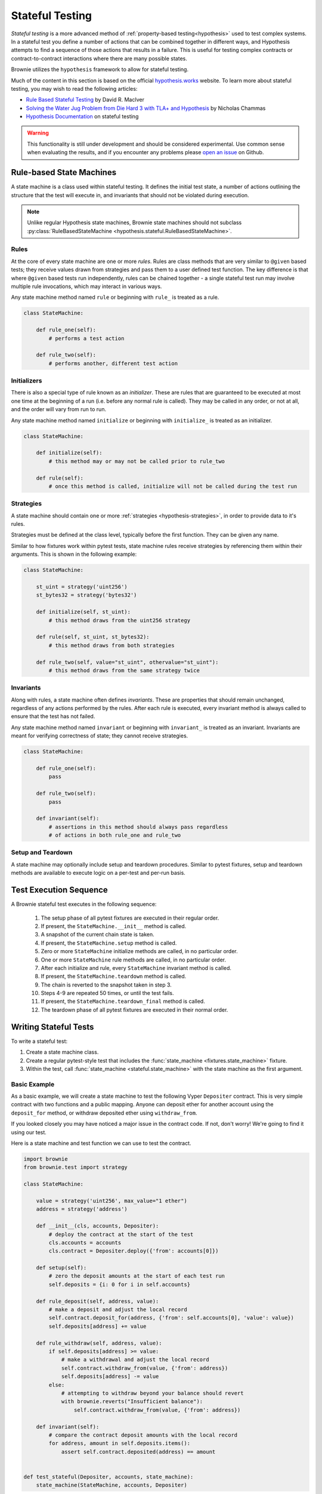 .. _hypothesis-stateful:

================
Stateful Testing
================

`Stateful testing` is a more advanced method of :ref:`property-based testing<hypothesis>` used to test complex systems. In a stateful test you define a number of actions that can be combined together in different ways, and Hypothesis attempts to find a sequence of those actions that results in a failure. This is useful for testing complex contracts or contract-to-contract interactions where there are many possible states.

Brownie utilizes the ``hypothesis`` framework to allow for stateful testing.

Much of the content in this section is based on the official `hypothesis.works <https://hypothesis.works/>`_ website. To learn more about stateful testing, you may wish to read the following articles:

* `Rule Based Stateful Testing <https://hypothesis.works/articles/rule-based-stateful-testing/>`_ by David R. MacIver
* `Solving the Water Jug Problem from Die Hard 3 with TLA+ and Hypothesis <https://hypothesis.works/articles/how-not-to-die-hard-with-hypothesis/>`_ by Nicholas Chammas
* `Hypothesis Documentation <https://hypothesis.readthedocs.io/en/latest/stateful.html>`_ on stateful testing

.. warning::

    This functionality is still under development and should be considered experimental. Use common sense when evaluating the results, and if you encounter any problems please `open an issue <https://github.com/eth-brownie/brownie/issues>`_ on Github.


Rule-based State Machines
=========================

A state machine is a class used within stateful testing. It defines the initial test state, a number of actions outlining the structure that the test will execute in, and invariants that should not be violated during execution.

.. note::

    Unlike regular Hypothesis state machines, Brownie state machines should not subclass :py:class:`RuleBasedStateMachine <hypothesis.stateful.RuleBasedStateMachine>`.

Rules
-----

At the core of every state machine are one or more `rules`.  Rules are class methods that are very similar to ``@given`` based tests; they receive values drawn from strategies and pass them to a user defined test function. The key difference is that where ``@given`` based tests run independently, rules can be chained together - a single stateful test run may involve multiple rule invocations, which may interact in various ways.

Any state machine method named ``rule`` or beginning with ``rule_`` is treated as a rule.

.. code-block:: python

    class StateMachine:

        def rule_one(self):
            # performs a test action

        def rule_two(self):
            # performs another, different test action

Initializers
------------

There is also a special type of rule known as an `initializer`. These are rules that are guaranteed to be executed at most one time at the beginning of a run (i.e. before any normal rule is called). They may be called in any order, or not at all, and the order will vary from run to run.

Any state machine method named ``initialize`` or beginning with ``initialize_`` is treated as an initializer.

.. code-block:: python

    class StateMachine:

        def initialize(self):
            # this method may or may not be called prior to rule_two

        def rule(self):
            # once this method is called, initialize will not be called during the test run

Strategies
----------

A state machine should contain one or more :ref:`strategies <hypothesis-strategies>`, in order to provide data to it's rules.

Strategies must be defined at the class level, typically before the first function. They can be given any name.

Similar to how fixtures work within pytest tests, state machine rules receive strategies by referencing them within their arguments. This is shown in the following example:

.. code-block:: python

    class StateMachine:

        st_uint = strategy('uint256')
        st_bytes32 = strategy('bytes32')

        def initialize(self, st_uint):
            # this method draws from the uint256 strategy

        def rule(self, st_uint, st_bytes32):
            # this method draws from both strategies

        def rule_two(self, value="st_uint", othervalue="st_uint"):
            # this method draws from the same strategy twice

Invariants
----------

Along with rules, a state machine often defines `invariants`. These are properties that should remain unchanged, regardless of any actions performed by the rules. After each rule is executed, every invariant method is always called to ensure that the test has not failed.

Any state machine method named ``invariant`` or beginning with ``invariant_`` is treated as an invariant. Invariants are meant for verifying correctness of state; they cannot receive strategies.

.. code-block:: python

    class StateMachine:

        def rule_one(self):
            pass

        def rule_two(self):
            pass

        def invariant(self):
            # assertions in this method should always pass regardless
            # of actions in both rule_one and rule_two

Setup and Teardown
------------------

A state machine may optionally include setup and teardown procedures. Similar to pytest fixtures, setup and teardown methods are available to execute logic on a per-test and per-run basis.

.. py:classmethod:: StateMachine.__init__(cls, *args)

    This method is called once, prior to the chain snapshot taken before the first test run. It is run as a class method - changes made to the state machine will persist through every run of the test.

    ``__init__`` is the only method that can be used to pass external data into the state machine. In the following example, we use it to pass the :ref:`accounts<test-fixtures-accounts>` fixture, and a deployed instance of a token contract:

    .. code-block:: python

        class StateMachine:

            def __init__(cls, accounts, token):
                cls.accounts = accounts
                cls.token = token


        def test_stateful(Token, accounts, state_machine):
            token = Token.deploy("Test Token", "TST", 18, 1e23, {'from': accounts[0]})

            # state_machine forwards all the arguments to StateMachine.__init__
            state_machine(StateMachine, accounts, token)

.. py:classmethod:: StateMachine.setup(self)

    This method is called at the beginning of each test run, immediately after chain is reverted to the snapshot. Changes applied during ``setup`` will only have an effect for the upcoming run.

.. py:classmethod:: StateMachine.teardown(self)

    This method is called at the end of each successful test run, prior to the chain revert. ``teardown`` is not called if the run fails.

.. py:classmethod:: StateMachine.teardown_final(cls)

    This method is called after the final test run has completed and the chain has been reverted. ``teardown_final`` is called regardless of whether the test passed or failed.

Test Execution Sequence
=======================

A Brownie stateful test executes in the following sequence:

    1. The setup phase of all pytest fixtures are executed in their regular order.
    2. If present, the ``StateMachine.__init__`` method is called.
    3. A snapshot of the current chain state is taken.
    4. If present, the ``StateMachine.setup`` method is called.
    5. Zero or more ``StateMachine`` initialize methods are called, in no particular order.
    6. One or more ``StateMachine`` rule methods are called, in no particular order.
    7. After each initialize and rule, every ``StateMachine`` invariant method is called.
    8. If present, the ``StateMachine.teardown`` method is called.
    9. The chain is reverted to the snapshot taken in step 3.
    10. Steps 4-9 are repeated 50 times, or until the test fails.
    11. If present, the ``StateMachine.teardown_final`` method is called.
    12. The teardown phase of all pytest fixtures are executed in their normal order.

Writing Stateful Tests
======================

To write a stateful test:

1. Create a state machine class.
2. Create a regular pytest-style test that includes the :func:`state_machine <fixtures.state_machine>` fixture.
3. Within the test, call :func:`state_machine <stateful.state_machine>` with the state machine as the first argument.

.. py:method:: brownie.test.stateful.state_machine(state_machine_class, *args, settings=None)

    Executes a stateful test.

    * ``state_machine_class``: A state machine class to be used in the test. Be sure to pass the class itself, not an instance of the class.
    * ``*args``: Any arguments given here will be passed to the state machine's ``__init__`` method.
    * ``settings``: An optional :py:class:`dict <dict>` of :ref:`Hypothesis settings<hypothesis-settings>` that will replace the defaults for this test only.

    This method is available as a pytest fixture :func:`state_machine <fixtures.state_machine>`.

Basic Example
-------------

As a basic example, we will create a state machine to test the following Vyper ``Depositer`` contract. This is very simple contract with two functions and a public mapping. Anyone can deposit ether for another account using the ``deposit_for`` method, or withdraw deposited ether using ``withdraw_from``.

.. code-block:: python
    :linenos:

    deposited: public(HashMap[address, uint256])

    @external
    @payable
    def deposit_for(_receiver: address) -> bool:
        self.deposited[_receiver] += msg.value
        return True

    @external
    def withdraw_from(_value: uint256) -> bool:
        assert self.deposited[msg.sender] >= _value, "Insufficient balance"
        self.deposited[msg.sender] = _value
        send(msg.sender, _value)
        return True

If you looked closely you may have noticed a major issue in the contract code. If not, don't worry! We're going to find it using our test.

Here is a state machine and test function we can use to test the contract.

.. code-block:: python

    import brownie
    from brownie.test import strategy

    class StateMachine:

        value = strategy('uint256', max_value="1 ether")
        address = strategy('address')

        def __init__(cls, accounts, Depositer):
            # deploy the contract at the start of the test
            cls.accounts = accounts
            cls.contract = Depositer.deploy({'from': accounts[0]})

        def setup(self):
            # zero the deposit amounts at the start of each test run
            self.deposits = {i: 0 for i in self.accounts}

        def rule_deposit(self, address, value):
            # make a deposit and adjust the local record
            self.contract.deposit_for(address, {'from': self.accounts[0], 'value': value})
            self.deposits[address] += value

        def rule_withdraw(self, address, value):
            if self.deposits[address] >= value:
                # make a withdrawal and adjust the local record
                self.contract.withdraw_from(value, {'from': address})
                self.deposits[address] -= value
            else:
                # attempting to withdraw beyond your balance should revert
                with brownie.reverts("Insufficient balance"):
                    self.contract.withdraw_from(value, {'from': address})

        def invariant(self):
            # compare the contract deposit amounts with the local record
            for address, amount in self.deposits.items():
                assert self.contract.deposited(address) == amount


    def test_stateful(Depositer, accounts, state_machine):
        state_machine(StateMachine, accounts, Depositer)

When this test is executed, it will call ``rule_deposit`` and ``rule_withdraw`` using random data from the given strategies until it encounters a state which violates one of the assertions. If this happens, it repeats the test in an attempt to find the shortest path and smallest data set possible that reproduces the error. Finally it saves the failing conditions to be used in future tests, and then delivers the following output:

::

        def invariant(self):
            for address, amount in self.deposits.items():
    >           assert self.contract.deposited(address) == amount
    E           AssertionError: assert 0 == 1

    Falsifying example:
    state = BrownieStateMachine()
    state.rule_deposit(address=<Account '0x33A4622B82D4c04a53e170c638B944ce27cffce3'>, value=1)
    state.rule_withdraw(address=<Account '0x33A4622B82D4c04a53e170c638B944ce27cffce3'>, value=0)
    state.teardown()

From this we can see the sequence of calls leading up to the error, and that the failed assertion is that ``self.contract.deposited(address)`` is zero, when we expected it to be one. We can infer that the contract is incorrectly adjusting balances within the withdraw function. Looking at that function:

.. code-block:: python
    :lineno-start: 9

    @external
    def withdraw_from(_value: uint256) -> bool:
        assert self.deposited[msg.sender] >= _value, "Insufficient balance"
        self.deposited[msg.sender] = _value
        send(msg.sender, _value)
        return True

On line 12, rather than subtracting ``_value``, the balance is being *set* to ``_value``. We found the bug!

More Examples
-------------

Here are some links to repositories that make use of stateful testing. If you have a project that you would like included here, feel free to `edit this document <https://github.com/eth-brownie/brownie/edit/master/docs/tests-hypothesis-stateful.rst>`_ and open a pull request, or let us know about it on `Gitter <https://gitter.im/eth-brownie/community>`_.

    * `celioggr/erc20-pbt <https://github.com/celioggr/erc20-pbt/tree/master> : A testing framework based in Property-based testing for assessing the correctness and compliance of ERC-20 contracts.`
    * `iamdefinitelyahuman/NFToken <https://github.com/iamdefinitelyahuman/nftoken/tree/master/tests/stateful>`_: A non-fungible implementation of the ERC20 standard.
    * `apguerrera/DreamFrames <https://github.com/apguerrera/DreamFrames/tree/master/tests/stateful>`_: Buy and sell frames in movies.
    * `curvefi/curve-dao-contracts <https://github.com/curvefi/curve-dao-contracts/tree/master/tests/integration>`_: Vyper contracts used by Curve DAO

Running Stateful Tests
======================

By default, stateful tests are included when you run your test suite. There is no special action required to invoke them.

You can choose to exclude stateful tests, or to *only* run stateful tests, with the ``--stateful`` flag. This can be useful to split the test suite when setting up `continuous integration <https://github.com/brownie-mix/github-actions-mix>`_.

To only run stateful tests:

::

    $ brownie test --stateful true

To skip stateful tests:

::

    $ brownie test --stateful false

When a stateful test is active the console shows a spinner that rotates each time a run of the test has finished. If the color changes from yellow to red, it means the test has failed and hypothesis is now searching for the shortest path to the failure.
